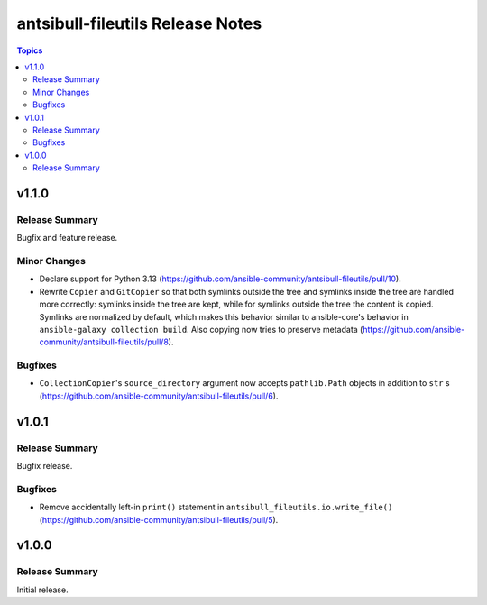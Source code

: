 =================================
antsibull-fileutils Release Notes
=================================

.. contents:: Topics

v1.1.0
======

Release Summary
---------------

Bugfix and feature release.

Minor Changes
-------------

- Declare support for Python 3.13 (https://github.com/ansible-community/antsibull-fileutils/pull/10).
- Rewrite ``Copier`` and ``GitCopier`` so that both symlinks outside the tree and symlinks inside the tree are handled more correctly: symlinks inside the tree are kept, while for symlinks outside the tree the content is copied. Symlinks are normalized by default, which makes this behavior similar to ansible-core's behavior in ``ansible-galaxy collection build``. Also copying now tries to preserve metadata (https://github.com/ansible-community/antsibull-fileutils/pull/8).

Bugfixes
--------

- ``CollectionCopier``'s ``source_directory`` argument now accepts ``pathlib.Path`` objects in addition to ``str`` s (https://github.com/ansible-community/antsibull-fileutils/pull/6).

v1.0.1
======

Release Summary
---------------

Bugfix release.

Bugfixes
--------

- Remove accidentally left-in ``print()`` statement in ``antsibull_fileutils.io.write_file()`` (https://github.com/ansible-community/antsibull-fileutils/pull/5).

v1.0.0
======

Release Summary
---------------

Initial release.
